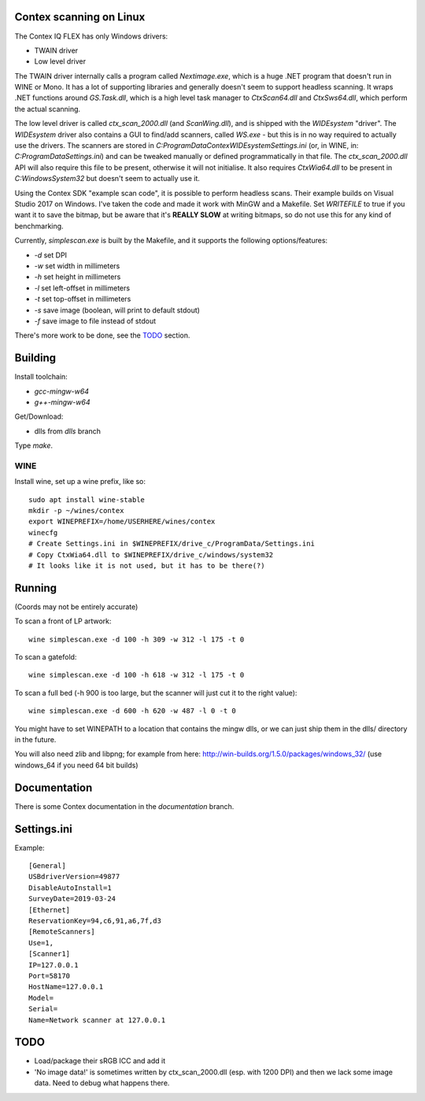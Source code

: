 Contex scanning on Linux
========================

The Contex IQ FLEX has only Windows drivers:

* TWAIN driver
* Low level driver

The TWAIN driver internally calls a program called *Nextimage.exe*, which is a
huge .NET program that doesn't run in WINE or Mono. It has a lot of supporting
libraries and generally doesn't seem to support headless scanning. It wraps .NET
functions around *GS.Task.dll*, which is a high level task manager to
*CtxScan64.dll* and *CtxSws64.dll*, which perform the actual scanning.

The low level driver is called *ctx_scan_2000.dll* (and *ScanWing.dll*), and is
shipped with the *WIDEsystem* "driver". The *WIDEsystem* driver also contains a
GUI to find/add scanners, called *WS.exe* - but this is in no way required to
actually use the drivers. The scanners are stored in
*C:\ProgramData\Contex\WIDEsystem\Settings.ini* (or, in WINE, in:
*C:\ProgramData\Settings.ini*) and can be tweaked manually or defined
programmatically in that file. The *ctx_scan_2000.dll* API will also require
this file to be present, otherwise it will not initialise. It also requires
*CtxWia64.dll* to be present in *C:\Windows\System32* but doesn't seem to
actually use it.

Using the Contex SDK "example scan code", it is possible to perform headless
scans. Their example builds on Visual Studio 2017 on Windows. I've taken the
code and made it work with MinGW and a Makefile. Set *WRITEFILE* to true if you
want it to save the bitmap, but be aware that it's **REALLY SLOW** at writing
bitmaps, so do not use this for any kind of benchmarking.

Currently, *simplescan.exe* is built by the Makefile, and it supports the
following options/features:

* *-d* set DPI
* *-w* set width in millimeters
* *-h* set height in millimeters
* *-l* set left-offset in millimeters
* *-t* set top-offset in millimeters
* *-s* save image (boolean, will print to default stdout)
* *-f* save image to file instead of stdout

There's more work to be done, see the `TODO`_ section.


Building
========

Install toolchain:

* *gcc-mingw-w64*
* *g++-mingw-w64*

Get/Download:

* dlls from *dlls* branch

Type *make*.


WINE
----

Install wine, set up a wine prefix, like so::

    sudo apt install wine-stable
    mkdir -p ~/wines/contex
    export WINEPREFIX=/home/USERHERE/wines/contex
    winecfg
    # Create Settings.ini in $WINEPREFIX/drive_c/ProgramData/Settings.ini
    # Copy CtxWia64.dll to $WINEPREFIX/drive_c/windows/system32
    # It looks like it is not used, but it has to be there(?)

Running
=======


(Coords may not be entirely accurate)

To scan a front of LP artwork::

    wine simplescan.exe -d 100 -h 309 -w 312 -l 175 -t 0

To scan a gatefold::

    wine simplescan.exe -d 100 -h 618 -w 312 -l 175 -t 0

To scan a full bed (-h 900 is too large, but the scanner will just cut it to the
right value)::

    wine simplescan.exe -d 600 -h 620 -w 487 -l 0 -t 0


You might have to set WINEPATH to a location that contains the mingw dlls,
or we can just ship them in the dlls/ directory in the future.

You will also need zlib and libpng; for example from here:
http://win-builds.org/1.5.0/packages/windows_32/ (use windows_64 if you need 64
bit builds)


Documentation
=============

There is some Contex documentation in the `documentation` branch.


Settings.ini
============

Example::

    [General]
    USBdriverVersion=49877
    DisableAutoInstall=1
    SurveyDate=2019-03-24
    [Ethernet]
    ReservationKey=94,c6,91,a6,7f,d3
    [RemoteScanners]
    Use=1,
    [Scanner1]
    IP=127.0.0.1
    Port=58170
    HostName=127.0.0.1
    Model=
    Serial=
    Name=Network scanner at 127.0.0.1

TODO
====

* Load/package their sRGB ICC and add it
* 'No image data!' is sometimes written by ctx_scan_2000.dll (esp. with 1200
  DPI) and then we lack some image data. Need to debug what happens there.
